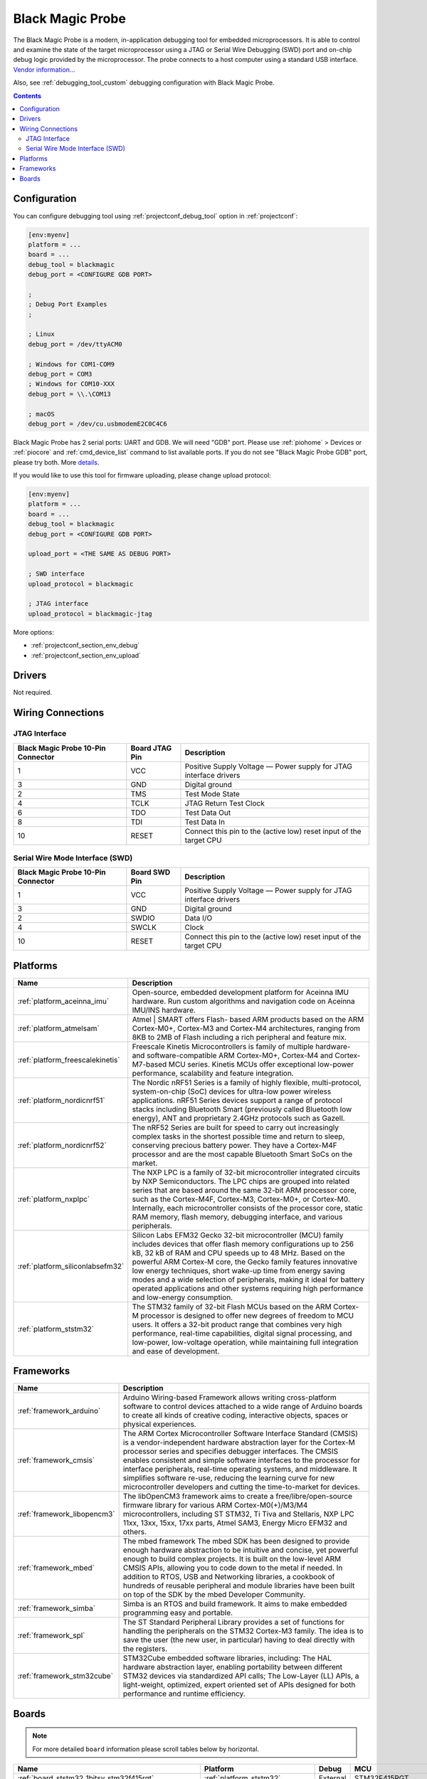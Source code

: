 ..  Copyright (c) 2014-present PlatformIO <contact@platformio.org>
    Licensed under the Apache License, Version 2.0 (the "License");
    you may not use this file except in compliance with the License.
    You may obtain a copy of the License at
       http://www.apache.org/licenses/LICENSE-2.0
    Unless required by applicable law or agreed to in writing, software
    distributed under the License is distributed on an "AS IS" BASIS,
    WITHOUT WARRANTIES OR CONDITIONS OF ANY KIND, either express or implied.
    See the License for the specific language governing permissions and
    limitations under the License.

.. _debugging_tool_blackmagic:

Black Magic Probe
=================

.. image:: ../../_static/debug_probes/blackmagic.jpg
  :target: https://github.com/blacksphere/blackmagic/wiki?utm_source=platformio&utm_medium=docs

The Black Magic Probe is a modern, in-application debugging tool for embedded
microprocessors. It is able to control and examine the state of the target
microprocessor using a JTAG or Serial Wire Debugging (SWD) port and on-chip
debug logic provided by the microprocessor. The probe connects to a host
computer using a standard USB interface.
`Vendor information... <https://github.com/blacksphere/blackmagic/wiki?utm_source=platformio&utm_medium=docs>`__

Also, see :ref:`debugging_tool_custom` debugging configuration with
Black Magic Probe.

.. contents:: Contents
    :local:

Configuration
-------------

You can configure debugging tool using :ref:`projectconf_debug_tool` option in
:ref:`projectconf`:

.. code-block:: ini

    [env:myenv]
    platform = ...
    board = ...
    debug_tool = blackmagic
    debug_port = <CONFIGURE GDB PORT>

    ;
    ; Debug Port Examples
    ;

    ; Linux
    debug_port = /dev/ttyACM0

    ; Windows for COM1-COM9
    debug_port = COM3
    ; Windows for COM10-XXX
    debug_port = \\.\COM13

    ; macOS
    debug_port = /dev/cu.usbmodemE2C0C4C6

Black Magic Probe has 2 serial ports: UART and GDB. We will need "GDB" port.
Please use :ref:`piohome` > Devices or :ref:`piocore` and :ref:`cmd_device_list`
command to list available ports. If you do not see "Black Magic Probe GDB" port,
please try both. More `details <https://github.com/blacksphere/blackmagic/wiki/Useful-GDB-commands#connecting-gdb-to-the-black-magic-probe>`_.

If you would like to use this tool for firmware uploading, please change
upload protocol:

.. code-block:: ini

    [env:myenv]
    platform = ...
    board = ...
    debug_tool = blackmagic
    debug_port = <CONFIGURE GDB PORT>

    upload_port = <THE SAME AS DEBUG PORT>

    ; SWD interface
    upload_protocol = blackmagic

    ; JTAG interface
    upload_protocol = blackmagic-jtag

More options:

* :ref:`projectconf_section_env_debug`
* :ref:`projectconf_section_env_upload`

Drivers
-------

Not required.

Wiring Connections
------------------

JTAG Interface
~~~~~~~~~~~~~~

.. image:: ../../_static/debug_probes/arm_jtag_connector.png

.. list-table::
  :header-rows:  1

  * - Black Magic Probe 10-Pin Connector
    - Board JTAG Pin
    - Description
  * - 1
    - VCC
    - Positive Supply Voltage — Power supply for JTAG interface drivers
  * - 3
    - GND
    - Digital ground
  * - 2
    - TMS
    - Test Mode State
  * - 4
    - TCLK
    - JTAG Return Test Clock
  * - 6
    - TDO
    - Test Data Out
  * - 8
    - TDI
    - Test Data In
  * - 10
    - RESET
    - Connect this pin to the (active low) reset input of the target CPU

Serial Wire Mode Interface (SWD)
~~~~~~~~~~~~~~~~~~~~~~~~~~~~~~~~

.. image:: ../../_static/debug_probes/arm_swd_connector.png

.. list-table::
  :header-rows:  1

  * - Black Magic Probe 10-Pin Connector
    - Board SWD Pin
    - Description
  * - 1
    - VCC
    - Positive Supply Voltage — Power supply for JTAG interface drivers
  * - 3
    - GND
    - Digital ground
  * - 2
    - SWDIO
    - Data I/O
  * - 4
    - SWCLK
    - Clock
  * - 10
    - RESET
    - Connect this pin to the (active low) reset input of the target CPU

.. begin_platforms

Platforms
---------
.. list-table::
    :header-rows:  1

    * - Name
      - Description

    * - :ref:`platform_aceinna_imu`
      - Open-source, embedded development platform for Aceinna IMU hardware. Run custom algorithms and navigation code on Aceinna IMU/INS hardware.

    * - :ref:`platform_atmelsam`
      - Atmel | SMART offers Flash- based ARM products based on the ARM Cortex-M0+, Cortex-M3 and Cortex-M4 architectures, ranging from 8KB to 2MB of Flash including a rich peripheral and feature mix.

    * - :ref:`platform_freescalekinetis`
      - Freescale Kinetis Microcontrollers is family of multiple hardware- and software-compatible ARM Cortex-M0+, Cortex-M4 and Cortex-M7-based MCU series. Kinetis MCUs offer exceptional low-power performance, scalability and feature integration.

    * - :ref:`platform_nordicnrf51`
      - The Nordic nRF51 Series is a family of highly flexible, multi-protocol, system-on-chip (SoC) devices for ultra-low power wireless applications. nRF51 Series devices support a range of protocol stacks including Bluetooth Smart (previously called Bluetooth low energy), ANT and proprietary 2.4GHz protocols such as Gazell.

    * - :ref:`platform_nordicnrf52`
      - The nRF52 Series are built for speed to carry out increasingly complex tasks in the shortest possible time and return to sleep, conserving precious battery power. They have a Cortex-M4F processor and are the most capable Bluetooth Smart SoCs on the market.

    * - :ref:`platform_nxplpc`
      - The NXP LPC is a family of 32-bit microcontroller integrated circuits by NXP Semiconductors. The LPC chips are grouped into related series that are based around the same 32-bit ARM processor core, such as the Cortex-M4F, Cortex-M3, Cortex-M0+, or Cortex-M0. Internally, each microcontroller consists of the processor core, static RAM memory, flash memory, debugging interface, and various peripherals.

    * - :ref:`platform_siliconlabsefm32`
      - Silicon Labs EFM32 Gecko 32-bit microcontroller (MCU) family includes devices that offer flash memory configurations up to 256 kB, 32 kB of RAM and CPU speeds up to 48 MHz. Based on the powerful ARM Cortex-M core, the Gecko family features innovative low energy techniques, short wake-up time from energy saving modes and a wide selection of peripherals, making it ideal for battery operated applications and other systems requiring high performance and low-energy consumption.

    * - :ref:`platform_ststm32`
      - The STM32 family of 32-bit Flash MCUs based on the ARM Cortex-M processor is designed to offer new degrees of freedom to MCU users. It offers a 32-bit product range that combines very high performance, real-time capabilities, digital signal processing, and low-power, low-voltage operation, while maintaining full integration and ease of development.

Frameworks
----------
.. list-table::
    :header-rows:  1

    * - Name
      - Description

    * - :ref:`framework_arduino`
      - Arduino Wiring-based Framework allows writing cross-platform software to control devices attached to a wide range of Arduino boards to create all kinds of creative coding, interactive objects, spaces or physical experiences.

    * - :ref:`framework_cmsis`
      - The ARM Cortex Microcontroller Software Interface Standard (CMSIS) is a vendor-independent hardware abstraction layer for the Cortex-M processor series and specifies debugger interfaces. The CMSIS enables consistent and simple software interfaces to the processor for interface peripherals, real-time operating systems, and middleware. It simplifies software re-use, reducing the learning curve for new microcontroller developers and cutting the time-to-market for devices.

    * - :ref:`framework_libopencm3`
      - The libOpenCM3 framework aims to create a free/libre/open-source firmware library for various ARM Cortex-M0(+)/M3/M4 microcontrollers, including ST STM32, Ti Tiva and Stellaris, NXP LPC 11xx, 13xx, 15xx, 17xx parts, Atmel SAM3, Energy Micro EFM32 and others.

    * - :ref:`framework_mbed`
      - The mbed framework The mbed SDK has been designed to provide enough hardware abstraction to be intuitive and concise, yet powerful enough to build complex projects. It is built on the low-level ARM CMSIS APIs, allowing you to code down to the metal if needed. In addition to RTOS, USB and Networking libraries, a cookbook of hundreds of reusable peripheral and module libraries have been built on top of the SDK by the mbed Developer Community.

    * - :ref:`framework_simba`
      - Simba is an RTOS and build framework. It aims to make embedded programming easy and portable.

    * - :ref:`framework_spl`
      - The ST Standard Peripheral Library provides a set of functions for handling the peripherals on the STM32 Cortex-M3 family. The idea is to save the user (the new user, in particular) having to deal directly with the registers.

    * - :ref:`framework_stm32cube`
      - STM32Cube embedded software libraries, including: The HAL hardware abstraction layer, enabling portability between different STM32 devices via standardized API calls; The Low-Layer (LL) APIs, a light-weight, optimized, expert oriented set of APIs designed for both performance and runtime efficiency.

Boards
------

.. note::
    For more detailed ``board`` information please scroll tables below by horizontal.


.. list-table::
    :header-rows:  1

    * - Name
      - Platform
      - Debug
      - MCU
      - Frequency
      - Flash
      - RAM
    * - :ref:`board_ststm32_1bitsy_stm32f415rgt`
      - :ref:`platform_ststm32`
      - External
      - STM32F415RGT
      - 168MHz
      - 1MB
      - 128KB
    * - :ref:`board_ststm32_b96b_f446ve`
      - :ref:`platform_ststm32`
      - On-board
      - STM32F446VET6
      - 168MHz
      - 512KB
      - 128KB
    * - :ref:`board_nxplpc_lpc11u24_301`
      - :ref:`platform_nxplpc`
      - On-board
      - LPC11U24
      - 48MHz
      - 32KB
      - 8KB
    * - :ref:`board_aceinna_imu_OpenIMU300ZA`
      - :ref:`platform_aceinna_imu`
      - External
      - STM32F405RG
      - 120MHz
      - 1MB
      - 128KB
    * - :ref:`board_atmelsam_adafruit_circuitplayground_m0`
      - :ref:`platform_atmelsam`
      - External
      - SAMD21G18A
      - 48MHz
      - 256KB
      - 32KB
    * - :ref:`board_atmelsam_adafruit_feather_m0`
      - :ref:`platform_atmelsam`
      - External
      - SAMD21G18A
      - 48MHz
      - 256KB
      - 32KB
    * - :ref:`board_atmelsam_adafruit_feather_m0_express`
      - :ref:`platform_atmelsam`
      - External
      - SAMD21G18A
      - 48MHz
      - 256KB
      - 32KB
    * - :ref:`board_atmelsam_adafruit_feather_m4`
      - :ref:`platform_atmelsam`
      - External
      - SAMD51J19A
      - 120MHz
      - 496KB
      - 192KB
    * - :ref:`board_atmelsam_adafruit_gemma_m0`
      - :ref:`platform_atmelsam`
      - External
      - SAMD21E18A
      - 48MHz
      - 256KB
      - 32KB
    * - :ref:`board_atmelsam_adafruit_hallowing`
      - :ref:`platform_atmelsam`
      - External
      - SAMD21G18A
      - 48MHz
      - 256KB
      - 32KB
    * - :ref:`board_atmelsam_adafruit_itsybitsy_m0`
      - :ref:`platform_atmelsam`
      - External
      - SAMD21G18A
      - 48MHz
      - 256KB
      - 32KB
    * - :ref:`board_atmelsam_adafruit_itsybitsy_m4`
      - :ref:`platform_atmelsam`
      - External
      - SAMD51J19A
      - 120MHz
      - 496KB
      - 192KB
    * - :ref:`board_atmelsam_adafruit_metro_m0`
      - :ref:`platform_atmelsam`
      - External
      - SAMD21G18A
      - 48MHz
      - 256KB
      - 32KB
    * - :ref:`board_atmelsam_adafruit_metro_m4`
      - :ref:`platform_atmelsam`
      - External
      - SAMD51J19A
      - 120MHz
      - 496KB
      - 192KB
    * - :ref:`board_atmelsam_adafruit_trinket_m0`
      - :ref:`platform_atmelsam`
      - External
      - SAMD21E18A
      - 48MHz
      - 256KB
      - 32KB
    * - :ref:`board_atmelsam_adafruit_pirkey`
      - :ref:`platform_atmelsam`
      - External
      - SAMD21E18A
      - 48MHz
      - 256KB
      - 32KB
    * - :ref:`board_atmelsam_due`
      - :ref:`platform_atmelsam`
      - External
      - AT91SAM3X8E
      - 84MHz
      - 512KB
      - 96KB
    * - :ref:`board_atmelsam_dueUSB`
      - :ref:`platform_atmelsam`
      - External
      - AT91SAM3X8E
      - 84MHz
      - 512KB
      - 96KB
    * - :ref:`board_atmelsam_mzeroUSB`
      - :ref:`platform_atmelsam`
      - External
      - SAMD21G18A
      - 48MHz
      - 256KB
      - 32KB
    * - :ref:`board_atmelsam_mzeroproUSB`
      - :ref:`platform_atmelsam`
      - External
      - SAMD21G18A
      - 48MHz
      - 256KB
      - 32KB
    * - :ref:`board_atmelsam_mzeropro`
      - :ref:`platform_atmelsam`
      - On-board
      - SAMD21G18A
      - 48MHz
      - 256KB
      - 32KB
    * - :ref:`board_atmelsam_mkrfox1200`
      - :ref:`platform_atmelsam`
      - External
      - SAMD21G18A
      - 48MHz
      - 256KB
      - 32KB
    * - :ref:`board_atmelsam_mkrgsm1400`
      - :ref:`platform_atmelsam`
      - External
      - SAMD21G18A
      - 48MHz
      - 256KB
      - 32KB
    * - :ref:`board_atmelsam_mkrwan1300`
      - :ref:`platform_atmelsam`
      - External
      - SAMD21G18A
      - 48MHz
      - 256KB
      - 32KB
    * - :ref:`board_atmelsam_mkrwifi1010`
      - :ref:`platform_atmelsam`
      - External
      - SAMD21G18A
      - 48MHz
      - 256KB
      - 32KB
    * - :ref:`board_atmelsam_mkr1000USB`
      - :ref:`platform_atmelsam`
      - External
      - SAMD21G18A
      - 48MHz
      - 256KB
      - 32KB
    * - :ref:`board_atmelsam_mkrzero`
      - :ref:`platform_atmelsam`
      - External
      - SAMD21G18A
      - 48MHz
      - 256KB
      - 32KB
    * - :ref:`board_atmelsam_tian`
      - :ref:`platform_atmelsam`
      - External
      - SAMD21G18A
      - 48MHz
      - 256KB
      - 32KB
    * - :ref:`board_atmelsam_zero`
      - :ref:`platform_atmelsam`
      - On-board
      - SAMD21G18A
      - 48MHz
      - 256KB
      - 32KB
    * - :ref:`board_atmelsam_zeroUSB`
      - :ref:`platform_atmelsam`
      - External
      - SAMD21G18A
      - 48MHz
      - 256KB
      - 32KB
    * - :ref:`board_ststm32_armstrap_eagle1024`
      - :ref:`platform_ststm32`
      - External
      - STM32F417VGT6
      - 168MHz
      - 1MB
      - 192KB
    * - :ref:`board_ststm32_armstrap_eagle2048`
      - :ref:`platform_ststm32`
      - External
      - STM32F427VIT6
      - 168MHz
      - 1.99MB
      - 256KB
    * - :ref:`board_ststm32_armstrap_eagle512`
      - :ref:`platform_ststm32`
      - External
      - STM32F407VET6
      - 168MHz
      - 512KB
      - 192KB
    * - :ref:`board_atmelsam_samr21_xpro`
      - :ref:`platform_atmelsam`
      - On-board
      - SAMR21G18A
      - 48MHz
      - 256KB
      - 32KB
    * - :ref:`board_atmelsam_samd21g18a`
      - :ref:`platform_atmelsam`
      - On-board
      - SAMD21G18A
      - 48MHz
      - 256KB
      - 32KB
    * - :ref:`board_atmelsam_samd21_xpro`
      - :ref:`platform_atmelsam`
      - On-board
      - SAMD21J18A
      - 48MHz
      - 256KB
      - 32KB
    * - :ref:`board_atmelsam_saml21_xpro_b`
      - :ref:`platform_atmelsam`
      - On-board
      - SAML21J18B
      - 48MHz
      - 256KB
      - 32KB
    * - :ref:`board_nxplpc_lpc4330_m4`
      - :ref:`platform_nxplpc`
      - On-board
      - LPC4330
      - 204MHz
      - 8MB
      - 264KB
    * - :ref:`board_ststm32_bluepill_f103c8`
      - :ref:`platform_ststm32`
      - External
      - STM32F103C8T6
      - 72MHz
      - 64KB
      - 20KB
    * - :ref:`board_ststm32_bluepill_f103c8_128k`
      - :ref:`platform_ststm32`
      - External
      - STM32F103C8T6
      - 72MHz
      - 128KB
      - 20KB
    * - :ref:`board_nordicnrf52_bluey`
      - :ref:`platform_nordicnrf52`
      - External
      - NRF52832
      - 64MHz
      - 512KB
      - 64KB
    * - :ref:`board_nordicnrf51_bluz_dk`
      - :ref:`platform_nordicnrf51`
      - External
      - NRF51822
      - 32MHz
      - 256KB
      - 32KB
    * - :ref:`board_nxplpc_lpc11u35_501`
      - :ref:`platform_nxplpc`
      - External
      - LPC11U35
      - 48MHz
      - 64KB
      - 10KB
    * - :ref:`board_nxplpc_elektor_cocorico`
      - :ref:`platform_nxplpc`
      - On-board
      - LPC812
      - 30MHz
      - 16KB
      - 4KB
    * - :ref:`board_nordicnrf52_delta_dfbm_nq620`
      - :ref:`platform_nordicnrf52`
      - On-board
      - NRF52832
      - 64MHz
      - 512KB
      - 64KB
    * - :ref:`board_atmelsam_digix`
      - :ref:`platform_atmelsam`
      - External
      - AT91SAM3X8E
      - 84MHz
      - 512KB
      - 96KB
    * - :ref:`board_nxplpc_lpc11u35`
      - :ref:`platform_nxplpc`
      - External
      - LPC11U35
      - 48MHz
      - 64KB
      - 10KB
    * - :ref:`board_siliconlabsefm32_efm32gg_stk3700`
      - :ref:`platform_siliconlabsefm32`
      - On-board
      - EFM32GG990F1024
      - 48MHz
      - 1MB
      - 128KB
    * - :ref:`board_siliconlabsefm32_efm32lg_stk3600`
      - :ref:`platform_siliconlabsefm32`
      - On-board
      - EFM32LG990F256
      - 48MHz
      - 256KB
      - 32KB
    * - :ref:`board_siliconlabsefm32_efm32wg_stk3800`
      - :ref:`platform_siliconlabsefm32`
      - On-board
      - EFM32WG990F256
      - 48MHz
      - 256KB
      - 32KB
    * - :ref:`board_siliconlabsefm32_efm32zg_stk3200`
      - :ref:`platform_siliconlabsefm32`
      - On-board
      - EFM32ZG222F32
      - 24MHz
      - 32KB
      - 4KB
    * - :ref:`board_ststm32_elmo_f411re`
      - :ref:`platform_ststm32`
      - External
      - STM32F411RET6
      - 100MHz
      - 512KB
      - 128KB
    * - :ref:`board_freescalekinetis_frdm_kl25z`
      - :ref:`platform_freescalekinetis`
      - On-board
      - MKL25Z128VLK4
      - 48MHz
      - 128KB
      - 16KB
    * - :ref:`board_freescalekinetis_frdm_kl27z`
      - :ref:`platform_freescalekinetis`
      - On-board
      - MKL27Z64VLH4
      - 48MHz
      - 64KB
      - 16KB
    * - :ref:`board_nxplpc_lpc11u68`
      - :ref:`platform_nxplpc`
      - On-board
      - LPC11U68
      - 50MHz
      - 256KB
      - 36KB
    * - :ref:`board_nxplpc_lpc824`
      - :ref:`platform_nxplpc`
      - On-board
      - LPC824
      - 30MHz
      - 32KB
      - 8KB
    * - :ref:`board_ststm32_mts_dragonfly_f411re`
      - :ref:`platform_ststm32`
      - External
      - STM32F411RET6
      - 100MHz
      - 512KB
      - 128KB
    * - :ref:`board_atmelsam_macchina2`
      - :ref:`platform_atmelsam`
      - External
      - AT91SAM3X8E
      - 84MHz
      - 512KB
      - 96KB
    * - :ref:`board_ststm32_maple`
      - :ref:`platform_ststm32`
      - External
      - STM32F103RBT6
      - 72MHz
      - 108KB
      - 17KB
    * - :ref:`board_ststm32_maple_ret6`
      - :ref:`platform_ststm32`
      - External
      - STM32F103RET6
      - 72MHz
      - 256KB
      - 48KB
    * - :ref:`board_ststm32_maple_mini_b20`
      - :ref:`platform_ststm32`
      - External
      - STM32F103CBT6
      - 72MHz
      - 120KB
      - 20KB
    * - :ref:`board_ststm32_maple_mini_origin`
      - :ref:`platform_ststm32`
      - External
      - STM32F103CBT6
      - 72MHz
      - 108KB
      - 17KB
    * - :ref:`board_ststm32_mbed_connect_odin`
      - :ref:`platform_ststm32`
      - On-board
      - STM32F439ZIY6
      - 168MHz
      - 2MB
      - 256KB
    * - :ref:`board_ststm32_microduino32_flash`
      - :ref:`platform_ststm32`
      - External
      - STM32F103CBT6
      - 72MHz
      - 105.47KB
      - 16.60KB
    * - :ref:`board_ststm32_mxchip_az3166`
      - :ref:`platform_ststm32`
      - On-board
      - STM32F412ZGT6
      - 100MHz
      - 1MB
      - 256KB
    * - :ref:`board_atmelsam_moteino_zero`
      - :ref:`platform_atmelsam`
      - External
      - SAMD21G18A
      - 48MHz
      - 256KB
      - 32KB
    * - :ref:`board_ststm32_mts_mdot_f405rg`
      - :ref:`platform_ststm32`
      - External
      - STM32F411RET6
      - 100MHz
      - 512KB
      - 128KB
    * - :ref:`board_ststm32_mts_mdot_f411re`
      - :ref:`platform_ststm32`
      - External
      - STM32F411RET6
      - 100MHz
      - 512KB
      - 128KB
    * - :ref:`board_ststm32_xdot_l151cc`
      - :ref:`platform_ststm32`
      - External
      - STM32L151CCU6
      - 32MHz
      - 256KB
      - 32KB
    * - :ref:`board_ststm32_mote_l152rc`
      - :ref:`platform_ststm32`
      - External
      - STM32L152RC
      - 32MHz
      - 256KB
      - 32KB
    * - :ref:`board_nxplpc_blueboard_lpc11u24`
      - :ref:`platform_nxplpc`
      - External
      - LPC11U24
      - 48MHz
      - 32KB
      - 8KB
    * - :ref:`board_nxplpc_lpc11c24`
      - :ref:`platform_nxplpc`
      - External
      - LPC11C24
      - 48MHz
      - 32KB
      - 8KB
    * - :ref:`board_nxplpc_lpc11u34_421`
      - :ref:`platform_nxplpc`
      - External
      - LPC11U34
      - 48MHz
      - 40KB
      - 8KB
    * - :ref:`board_nxplpc_lpc11u37_501`
      - :ref:`platform_nxplpc`
      - External
      - LPC11U37
      - 48MHz
      - 128KB
      - 10KB
    * - :ref:`board_nxplpc_lpc812`
      - :ref:`platform_nxplpc`
      - On-board
      - LPC812
      - 30MHz
      - 16KB
      - 4KB
    * - :ref:`board_nxplpc_lpc1549`
      - :ref:`platform_nxplpc`
      - External
      - LPC1549
      - 72MHz
      - 256KB
      - 36KB
    * - :ref:`board_nxplpc_lpc11u24`
      - :ref:`platform_nxplpc`
      - On-board
      - LPC11U24
      - 48MHz
      - 32KB
      - 8KB
    * - :ref:`board_nxplpc_lpc1768`
      - :ref:`platform_nxplpc`
      - On-board
      - LPC1768
      - 96MHz
      - 512KB
      - 64KB
    * - :ref:`board_nordicnrf51_nrf51_dk`
      - :ref:`platform_nordicnrf51`
      - On-board
      - NRF51822
      - 32MHz
      - 256KB
      - 32KB
    * - :ref:`board_nordicnrf52_nrf52_dk`
      - :ref:`platform_nordicnrf52`
      - On-board
      - NRF52832
      - 64MHz
      - 512KB
      - 64KB
    * - :ref:`board_nordicnrf52_nrf52840_dk`
      - :ref:`platform_nordicnrf52`
      - On-board
      - NRF52840
      - 64MHz
      - 1MB
      - 256KB
    * - :ref:`board_nordicnrf51_oshchip`
      - :ref:`platform_nordicnrf51`
      - External
      - NRF51822
      - 32MHz
      - 256KB
      - 32KB
    * - :ref:`board_nordicnrf51_rfduino`
      - :ref:`platform_nordicnrf51`
      - External
      - NRF51822
      - 16MHz
      - 128KB
      - 8KB
    * - :ref:`board_nordicnrf51_redBearLabBLENano`
      - :ref:`platform_nordicnrf51`
      - On-board
      - NRF51822
      - 16MHz
      - 256KB
      - 32KB
    * - :ref:`board_nordicnrf52_redbear_blenano2`
      - :ref:`platform_nordicnrf52`
      - On-board
      - NRF52832
      - 64MHz
      - 512KB
      - 64KB
    * - :ref:`board_nordicnrf52_redbear_blend2`
      - :ref:`platform_nordicnrf52`
      - On-board
      - NRF52832
      - 64MHz
      - 512KB
      - 64KB
    * - :ref:`board_nordicnrf51_redBearLab`
      - :ref:`platform_nordicnrf51`
      - On-board
      - NRF51822
      - 16MHz
      - 256KB
      - 16KB
    * - :ref:`board_ststm32_cloud_jam`
      - :ref:`platform_ststm32`
      - On-board
      - STM32F401RET6
      - 84MHz
      - 512KB
      - 96KB
    * - :ref:`board_ststm32_cloud_jam_l4`
      - :ref:`platform_ststm32`
      - On-board
      - STM32L476RGT6
      - 80MHz
      - 1MB
      - 128KB
    * - :ref:`board_siliconlabsefm32_efm32hg_stk3400`
      - :ref:`platform_siliconlabsefm32`
      - On-board
      - EFM32HG322F64
      - 25MHz
      - 64KB
      - 8KB
    * - :ref:`board_siliconlabsefm32_efm32pg_stk3401`
      - :ref:`platform_siliconlabsefm32`
      - On-board
      - EFM32PG1B200F256GM48
      - 40MHz
      - 256KB
      - 32KB
    * - :ref:`board_atmelsam_sodaq_autonomo`
      - :ref:`platform_atmelsam`
      - External
      - SAMD21J18A
      - 48MHz
      - 256KB
      - 32KB
    * - :ref:`board_atmelsam_sodaq_explorer`
      - :ref:`platform_atmelsam`
      - External
      - SAMD21J18A
      - 48MHz
      - 256KB
      - 32KB
    * - :ref:`board_atmelsam_sodaq_one`
      - :ref:`platform_atmelsam`
      - External
      - SAMD21G18A
      - 48MHz
      - 256KB
      - 32KB
    * - :ref:`board_atmelsam_sodaq_sara`
      - :ref:`platform_atmelsam`
      - External
      - SAMD21J18A
      - 48MHz
      - 256KB
      - 32KB
    * - :ref:`board_atmelsam_sodaq_sff`
      - :ref:`platform_atmelsam`
      - External
      - SAMD21G18A
      - 48MHz
      - 256KB
      - 32KB
    * - :ref:`board_ststm32_disco_f334c8`
      - :ref:`platform_ststm32`
      - On-board
      - STM32F334C8T6
      - 72MHz
      - 64KB
      - 12KB
    * - :ref:`board_ststm32_disco_f401vc`
      - :ref:`platform_ststm32`
      - On-board
      - STM32F401VCT6
      - 84MHz
      - 256KB
      - 64KB
    * - :ref:`board_ststm32_disco_f411ve`
      - :ref:`platform_ststm32`
      - On-board
      - STM32F411VET6
      - 100MHz
      - 512KB
      - 128KB
    * - :ref:`board_ststm32_disco_f413zh`
      - :ref:`platform_ststm32`
      - On-board
      - STM32F413ZHT6
      - 100MHz
      - 512KB
      - 128KB
    * - :ref:`board_ststm32_disco_f429zi`
      - :ref:`platform_ststm32`
      - On-board
      - STM32F429ZIT6
      - 180MHz
      - 2MB
      - 256KB
    * - :ref:`board_ststm32_disco_f469ni`
      - :ref:`platform_ststm32`
      - On-board
      - STM32F469NIH6
      - 180MHz
      - 1MB
      - 384KB
    * - :ref:`board_ststm32_disco_f746ng`
      - :ref:`platform_ststm32`
      - On-board
      - STM32F746NGH6
      - 216MHz
      - 1MB
      - 320KB
    * - :ref:`board_ststm32_disco_f769ni`
      - :ref:`platform_ststm32`
      - On-board
      - STM32F769NIH6
      - 80MHz
      - 1MB
      - 512KB
    * - :ref:`board_ststm32_disco_l053c8`
      - :ref:`platform_ststm32`
      - On-board
      - STM32L053C8T6
      - 32MHz
      - 64KB
      - 8KB
    * - :ref:`board_ststm32_disco_l100rc`
      - :ref:`platform_ststm32`
      - On-board
      - STM32L100RCT6
      - 32MHz
      - 256KB
      - 16KB
    * - :ref:`board_ststm32_disco_l476vg`
      - :ref:`platform_ststm32`
      - On-board
      - STM32L476VGT6
      - 80MHz
      - 1MB
      - 128KB
    * - :ref:`board_ststm32_disco_l496ag`
      - :ref:`platform_ststm32`
      - On-board
      - STM32L496AGI6
      - 80MHz
      - 1MB
      - 320KB
    * - :ref:`board_ststm32_disco_l072cz_lrwan1`
      - :ref:`platform_ststm32`
      - On-board
      - STM32L072CZ
      - 32MHz
      - 192KB
      - 20KB
    * - :ref:`board_ststm32_disco_l475vg_iot01a`
      - :ref:`platform_ststm32`
      - On-board
      - STM32L475VGT6
      - 80MHz
      - 1MB
      - 128KB
    * - :ref:`board_ststm32_nucleo_f030r8`
      - :ref:`platform_ststm32`
      - On-board
      - STM32F030R8T6
      - 48MHz
      - 64KB
      - 8KB
    * - :ref:`board_ststm32_nucleo_f031k6`
      - :ref:`platform_ststm32`
      - On-board
      - STM32F031K6T6
      - 48MHz
      - 32KB
      - 4KB
    * - :ref:`board_ststm32_nucleo_f042k6`
      - :ref:`platform_ststm32`
      - On-board
      - STM32F042K6T6
      - 48MHz
      - 32KB
      - 6KB
    * - :ref:`board_ststm32_nucleo_f070rb`
      - :ref:`platform_ststm32`
      - On-board
      - STM32F070RBT6
      - 48MHz
      - 128KB
      - 16KB
    * - :ref:`board_ststm32_nucleo_f072rb`
      - :ref:`platform_ststm32`
      - On-board
      - STM32F072RBT6
      - 48MHz
      - 128KB
      - 16KB
    * - :ref:`board_ststm32_nucleo_f091rc`
      - :ref:`platform_ststm32`
      - On-board
      - STM32F091RCT6
      - 48MHz
      - 256KB
      - 32KB
    * - :ref:`board_ststm32_nucleo_f103rb`
      - :ref:`platform_ststm32`
      - On-board
      - STM32F103RBT6
      - 72MHz
      - 128KB
      - 20KB
    * - :ref:`board_ststm32_nucleo_f207zg`
      - :ref:`platform_ststm32`
      - On-board
      - STM32F207ZGT6
      - 120MHz
      - 1MB
      - 128KB
    * - :ref:`board_ststm32_nucleo_f302r8`
      - :ref:`platform_ststm32`
      - On-board
      - STM32F302R8T6
      - 72MHz
      - 64KB
      - 16KB
    * - :ref:`board_ststm32_nucleo_f303k8`
      - :ref:`platform_ststm32`
      - On-board
      - STM32F303K8T6
      - 72MHz
      - 64KB
      - 16KB
    * - :ref:`board_ststm32_nucleo_f303re`
      - :ref:`platform_ststm32`
      - On-board
      - STM32F303RET6
      - 72MHz
      - 512KB
      - 64KB
    * - :ref:`board_ststm32_nucleo_f303ze`
      - :ref:`platform_ststm32`
      - On-board
      - STM32F303ZET6
      - 72MHz
      - 512KB
      - 64KB
    * - :ref:`board_ststm32_nucleo_f334r8`
      - :ref:`platform_ststm32`
      - On-board
      - STM32F334R8T6
      - 72MHz
      - 64KB
      - 16KB
    * - :ref:`board_ststm32_nucleo_f401re`
      - :ref:`platform_ststm32`
      - On-board
      - STM32F401RET6
      - 84MHz
      - 512KB
      - 96KB
    * - :ref:`board_ststm32_nucleo_f410rb`
      - :ref:`platform_ststm32`
      - On-board
      - STM32F410RBT6
      - 100MHz
      - 128KB
      - 32KB
    * - :ref:`board_ststm32_nucleo_f411re`
      - :ref:`platform_ststm32`
      - On-board
      - STM32F411RET6
      - 100MHz
      - 512KB
      - 128KB
    * - :ref:`board_ststm32_nucleo_f412zg`
      - :ref:`platform_ststm32`
      - On-board
      - STM32F412ZGT6
      - 100MHz
      - 1MB
      - 256KB
    * - :ref:`board_ststm32_nucleo_f413zh`
      - :ref:`platform_ststm32`
      - On-board
      - STM32F413ZHT6
      - 100MHz
      - 512KB
      - 128KB
    * - :ref:`board_ststm32_nucleo_f429zi`
      - :ref:`platform_ststm32`
      - On-board
      - STM32F429ZIT6
      - 180MHz
      - 2MB
      - 256KB
    * - :ref:`board_ststm32_nucleo_f439zi`
      - :ref:`platform_ststm32`
      - On-board
      - STM32F439ZIT6
      - 180MHz
      - 2MB
      - 256KB
    * - :ref:`board_ststm32_nucleo_f446re`
      - :ref:`platform_ststm32`
      - On-board
      - STM32F446RET6
      - 180MHz
      - 512KB
      - 128KB
    * - :ref:`board_ststm32_nucleo_f446ze`
      - :ref:`platform_ststm32`
      - On-board
      - STM32F446ZET6
      - 180MHz
      - 512KB
      - 128KB
    * - :ref:`board_ststm32_nucleo_f722ze`
      - :ref:`platform_ststm32`
      - On-board
      - STM32F722ZET6
      - 216MHz
      - 512KB
      - 256KB
    * - :ref:`board_ststm32_nucleo_f746zg`
      - :ref:`platform_ststm32`
      - On-board
      - STM32F746ZGT6
      - 216MHz
      - 1MB
      - 320KB
    * - :ref:`board_ststm32_nucleo_f756zg`
      - :ref:`platform_ststm32`
      - On-board
      - STM32F756ZG
      - 216MHz
      - 1MB
      - 320KB
    * - :ref:`board_ststm32_nucleo_f767zi`
      - :ref:`platform_ststm32`
      - On-board
      - STM32F767ZIT6
      - 216MHz
      - 2MB
      - 512KB
    * - :ref:`board_ststm32_nucleo_h743zi`
      - :ref:`platform_ststm32`
      - On-board
      - STM32H743ZIT6
      - 400MHz
      - 2MB
      - 1MB
    * - :ref:`board_ststm32_nucleo_l011k4`
      - :ref:`platform_ststm32`
      - On-board
      - STM32L011K4T6
      - 32MHz
      - 16KB
      - 2KB
    * - :ref:`board_ststm32_nucleo_l031k6`
      - :ref:`platform_ststm32`
      - On-board
      - STM32L031K6T6
      - 32MHz
      - 32KB
      - 8KB
    * - :ref:`board_ststm32_nucleo_l053r8`
      - :ref:`platform_ststm32`
      - On-board
      - STM32L053R8T6
      - 32MHz
      - 64KB
      - 8KB
    * - :ref:`board_ststm32_nucleo_l073rz`
      - :ref:`platform_ststm32`
      - On-board
      - STM32L073RZ
      - 32MHz
      - 192KB
      - 20KB
    * - :ref:`board_ststm32_nucleo_l152re`
      - :ref:`platform_ststm32`
      - On-board
      - STM32L152RET6
      - 32MHz
      - 512KB
      - 80KB
    * - :ref:`board_ststm32_nucleo_l412kb`
      - :ref:`platform_ststm32`
      - On-board
      - STM32L412KBU6
      - 80MHz
      - 128KB
      - 40KB
    * - :ref:`board_ststm32_nucleo_l432kc`
      - :ref:`platform_ststm32`
      - On-board
      - STM32L432KCU6
      - 80MHz
      - 256KB
      - 64KB
    * - :ref:`board_ststm32_nucleo_l433rc_p`
      - :ref:`platform_ststm32`
      - On-board
      - STM32L433RC
      - 80MHz
      - 256KB
      - 64KB
    * - :ref:`board_ststm32_nucleo_l486rg`
      - :ref:`platform_ststm32`
      - On-board
      - STM32L476RGT6
      - 80MHz
      - 1MB
      - 128KB
    * - :ref:`board_ststm32_nucleo_l476rg`
      - :ref:`platform_ststm32`
      - On-board
      - STM32L476RGT6
      - 80MHz
      - 1MB
      - 128KB
    * - :ref:`board_ststm32_nucleo_l496zg`
      - :ref:`platform_ststm32`
      - On-board
      - STM32L496ZGT6
      - 80MHz
      - 1MB
      - 128KB
    * - :ref:`board_ststm32_nucleo_l496zg_p`
      - :ref:`platform_ststm32`
      - On-board
      - STM32L496ZGT6P
      - 80MHz
      - 1MB
      - 320KB
    * - :ref:`board_ststm32_nucleo_l4r5zi`
      - :ref:`platform_ststm32`
      - On-board
      - STM32L4R5ZIT6
      - 120MHz
      - 2MB
      - 640KB
    * - :ref:`board_ststm32_disco_f030r8`
      - :ref:`platform_ststm32`
      - On-board
      - STM32F030R8T6
      - 48MHz
      - 64KB
      - 8KB
    * - :ref:`board_ststm32_disco_f051r8`
      - :ref:`platform_ststm32`
      - On-board
      - STM32F051R8T6
      - 48MHz
      - 64KB
      - 8KB
    * - :ref:`board_ststm32_disco_f303vc`
      - :ref:`platform_ststm32`
      - On-board
      - STM32F303VCT6
      - 72MHz
      - 256KB
      - 48KB
    * - :ref:`board_ststm32_disco_f407vg`
      - :ref:`platform_ststm32`
      - On-board
      - STM32F407VGT6
      - 168MHz
      - 1MB
      - 192KB
    * - :ref:`board_ststm32_eval_l073z`
      - :ref:`platform_ststm32`
      - On-board
      - STM32L073VZT6
      - 32MHz
      - 192KB
      - 20KB
    * - :ref:`board_ststm32_disco_l152rb`
      - :ref:`platform_ststm32`
      - On-board
      - STM32L152RBT6
      - 32MHz
      - 128KB
      - 16KB
    * - :ref:`board_ststm32_disco_f100rb`
      - :ref:`platform_ststm32`
      - On-board
      - STM32F100RBT6
      - 24MHz
      - 128KB
      - 8KB
    * - :ref:`board_ststm32_silica_sensor_node`
      - :ref:`platform_ststm32`
      - On-board
      - STM32L476JG
      - 80MHz
      - 1MB
      - 128KB
    * - :ref:`board_ststm32_genericSTM32F103C8`
      - :ref:`platform_ststm32`
      - External
      - STM32F103C8T6
      - 72MHz
      - 64KB
      - 20KB
    * - :ref:`board_ststm32_genericSTM32F103CB`
      - :ref:`platform_ststm32`
      - External
      - STM32F103CBT6
      - 72MHz
      - 128KB
      - 20KB
    * - :ref:`board_ststm32_genericSTM32F103R8`
      - :ref:`platform_ststm32`
      - External
      - STM32F103R8T6
      - 72MHz
      - 64KB
      - 20KB
    * - :ref:`board_ststm32_genericSTM32F103RB`
      - :ref:`platform_ststm32`
      - External
      - STM32F103RBT6
      - 72MHz
      - 128KB
      - 20KB
    * - :ref:`board_ststm32_genericSTM32F103RC`
      - :ref:`platform_ststm32`
      - External
      - STM32F103RCT6
      - 72MHz
      - 256KB
      - 48KB
    * - :ref:`board_ststm32_genericSTM32F103RE`
      - :ref:`platform_ststm32`
      - External
      - STM32F103RET6
      - 72MHz
      - 512KB
      - 64KB
    * - :ref:`board_ststm32_genericSTM32F103T8`
      - :ref:`platform_ststm32`
      - External
      - STM32F103T8T6
      - 72MHz
      - 20KB
      - 64KB
    * - :ref:`board_ststm32_genericSTM32F103TB`
      - :ref:`platform_ststm32`
      - External
      - STM32F103TBT6
      - 72MHz
      - 128KB
      - 20KB
    * - :ref:`board_ststm32_genericSTM32F103VB`
      - :ref:`platform_ststm32`
      - External
      - STM32F103VBT6
      - 72MHz
      - 128KB
      - 20KB
    * - :ref:`board_ststm32_genericSTM32F103VC`
      - :ref:`platform_ststm32`
      - External
      - STM32F103VCT6
      - 72MHz
      - 256KB
      - 48KB
    * - :ref:`board_ststm32_genericSTM32F103VD`
      - :ref:`platform_ststm32`
      - External
      - STM32F103VDT6
      - 72MHz
      - 384KB
      - 64KB
    * - :ref:`board_ststm32_genericSTM32F103VE`
      - :ref:`platform_ststm32`
      - External
      - STM32F103VET6
      - 72MHz
      - 512KB
      - 64KB
    * - :ref:`board_ststm32_genericSTM32F103ZC`
      - :ref:`platform_ststm32`
      - External
      - STM32F103ZCT6
      - 72MHz
      - 256KB
      - 48KB
    * - :ref:`board_ststm32_genericSTM32F103ZD`
      - :ref:`platform_ststm32`
      - External
      - STM32F103ZDT6
      - 72MHz
      - 384KB
      - 64KB
    * - :ref:`board_ststm32_genericSTM32F103ZE`
      - :ref:`platform_ststm32`
      - External
      - STM32F103ZET6
      - 72MHz
      - 512KB
      - 64KB
    * - :ref:`board_ststm32_genericSTM32F303CB`
      - :ref:`platform_ststm32`
      - External
      - STM32F303CBT6
      - 72MHz
      - 128KB
      - 32KB
    * - :ref:`board_atmelsam_sainSmartDue`
      - :ref:`platform_atmelsam`
      - External
      - AT91SAM3X8E
      - 84MHz
      - 512KB
      - 96KB
    * - :ref:`board_atmelsam_sainSmartDueUSB`
      - :ref:`platform_atmelsam`
      - External
      - AT91SAM3X8E
      - 84MHz
      - 512KB
      - 96KB
    * - :ref:`board_nordicnrf51_seeedArchBLE`
      - :ref:`platform_nordicnrf51`
      - On-board
      - NRF51822
      - 16MHz
      - 128KB
      - 16KB
    * - :ref:`board_nordicnrf51_seeedArchLink`
      - :ref:`platform_nordicnrf51`
      - On-board
      - NRF51822
      - 16MHz
      - 256KB
      - 16KB
    * - :ref:`board_ststm32_seeedArchMax`
      - :ref:`platform_ststm32`
      - On-board
      - STM32F407VET6
      - 168MHz
      - 512KB
      - 192KB
    * - :ref:`board_nordicnrf51_seeedTinyBLE`
      - :ref:`platform_nordicnrf51`
      - On-board
      - NRF51822
      - 16MHz
      - 256KB
      - 16KB
    * - :ref:`board_ststm32_wio_3g`
      - :ref:`platform_ststm32`
      - On-board
      - STM32F439VI
      - 180MHz
      - 2MB
      - 256KB
    * - :ref:`board_nordicnrf51_Sinobit`
      - :ref:`platform_nordicnrf51`
      - External
      - NRF51822
      - 32MHz
      - 256KB
      - 32KB
    * - :ref:`board_nxplpc_dipcortexm0`
      - :ref:`platform_nxplpc`
      - External
      - LPC11U24
      - 50MHz
      - 32KB
      - 8KB
    * - :ref:`board_atmelsam_sparkfun_samd21_dev_usb`
      - :ref:`platform_atmelsam`
      - External
      - SAMD21G18A
      - 48MHz
      - 256KB
      - 32KB
    * - :ref:`board_atmelsam_sparkfun_samd21_mini_usb`
      - :ref:`platform_atmelsam`
      - External
      - SAMD21G18A
      - 48MHz
      - 256KB
      - 32KB
    * - :ref:`board_nxplpc_lpc1114fn28`
      - :ref:`platform_nxplpc`
      - On-board
      - LPC1114FN28
      - 48MHz
      - 32KB
      - 4KB
    * - :ref:`board_nxplpc_ssci824`
      - :ref:`platform_nxplpc`
      - On-board
      - LPC824
      - 30MHz
      - 32KB
      - 8KB
    * - :ref:`board_nordicnrf52_stct_nrf52_minidev`
      - :ref:`platform_nordicnrf52`
      - External
      - NRF52832
      - 64MHz
      - 512KB
      - 64KB
    * - :ref:`board_siliconlabsefm32_tb_sense_12`
      - :ref:`platform_siliconlabsefm32`
      - On-board
      - EFR32MG12P432F1024
      - 40MHz
      - 1MB
      - 256KB
    * - :ref:`board_nordicnrf51_waveshare_ble400`
      - :ref:`platform_nordicnrf51`
      - External
      - NRF51822
      - 32MHz
      - 256KB
      - 32KB
    * - :ref:`board_nordicnrf52_hackaBLE`
      - :ref:`platform_nordicnrf52`
      - External
      - NRF52832
      - 64MHz
      - 512KB
      - 64KB
    * - :ref:`board_nordicnrf51_ng_beacon`
      - :ref:`platform_nordicnrf51`
      - External
      - NRF51822
      - 32MHz
      - 256KB
      - 32KB
    * - :ref:`board_nxplpc_ubloxc027`
      - :ref:`platform_nxplpc`
      - On-board
      - LPC1768
      - 96MHz
      - 512KB
      - 64KB
    * - :ref:`board_ststm32_ublox_c030_n211`
      - :ref:`platform_ststm32`
      - External
      - STM32F437VG
      - 180MHz
      - 1MB
      - 256KB
    * - :ref:`board_ststm32_ublox_c030_r410m`
      - :ref:`platform_ststm32`
      - On-board
      - STM32F437VG
      - 180MHz
      - 1MB
      - 256KB
    * - :ref:`board_ststm32_ublox_c030_u201`
      - :ref:`platform_ststm32`
      - External
      - STM32F437VG
      - 180MHz
      - 1MB
      - 256KB
    * - :ref:`board_nordicnrf52_ublox_evk_nina_b1`
      - :ref:`platform_nordicnrf52`
      - On-board
      - NRF52832
      - 64MHz
      - 512KB
      - 64KB
    * - :ref:`board_ststm32_ublox_evk_odin_w2`
      - :ref:`platform_ststm32`
      - External
      - STM32F439ZIY6
      - 168MHz
      - 2MB
      - 256KB
    * - :ref:`board_ststm32_mtb_ublox_odin_w2`
      - :ref:`platform_ststm32`
      - External
      - STM32F439ZIY6
      - 168MHz
      - 2MB
      - 256KB
    * - :ref:`board_nxplpc_lpc11u35_y5_mbug`
      - :ref:`platform_nxplpc`
      - External
      - LPC11U35
      - 48MHz
      - 64KB
      - 10KB
    * - :ref:`board_nordicnrf51_nrf51822_y5_mbug`
      - :ref:`platform_nordicnrf51`
      - On-board
      - NRF51822
      - 16MHz
      - 256KB
      - 16KB
